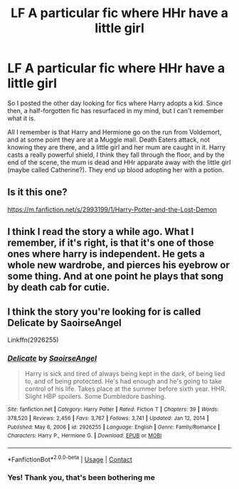#+TITLE: LF A particular fic where HHr have a little girl

* LF A particular fic where HHr have a little girl
:PROPERTIES:
:Author: ScionOfLucifer
:Score: 5
:DateUnix: 1613958754.0
:DateShort: 2021-Feb-22
:FlairText: What's That Fic?
:END:
So I posted the other day looking for fics where Harry adopts a kid. Since then, a half-forgotten fic has resurfaced in my mind, but I can't remember what it is.

All I remember is that Harry and Hermione go on the run from Voldemort, and at some point they are at a Muggle mall. Death Eaters attack, not knowing they are there, and a little girl and her mum are caught in it. Harry casts a really powerful shield, I think they fall through the floor, and by the end of the scene, the mum is dead and HHr apparate away with the little girl (maybe called Catherine?). They end up blood adopting her with a potion.


** Is it this one?

[[https://m.fanfiction.net/s/2993199/1/Harry-Potter-and-the-Lost-Demon]]
:PROPERTIES:
:Author: chlorinecrownt
:Score: 1
:DateUnix: 1613962345.0
:DateShort: 2021-Feb-22
:END:


** I think I read the story a while ago. What I remember, if it's right, is that it's one of those ones where harry is independent. He gets a whole new wardrobe, and pierces his eyebrow or some thing. And at one point he plays that song by death cab for cutie.
:PROPERTIES:
:Author: whalesftw
:Score: 1
:DateUnix: 1613962875.0
:DateShort: 2021-Feb-22
:END:


** I think the story you're looking for is called Delicate by SaoirseAngel

Linkffn(2926255)
:PROPERTIES:
:Author: reddog44mag
:Score: 1
:DateUnix: 1613977398.0
:DateShort: 2021-Feb-22
:END:

*** [[https://www.fanfiction.net/s/2926255/1/][*/Delicate/*]] by [[https://www.fanfiction.net/u/897167/SaoirseAngel][/SaoirseAngel/]]

#+begin_quote
  Harry is sick and tired of always being kept in the dark, of being lied to, and of being protected. He's had enough and he's going to take control of his life. Takes place at the summer before sixth year. HHR. Slight HBP spoilers. Some Dumbledore bashing.
#+end_quote

^{/Site/:} ^{fanfiction.net} ^{*|*} ^{/Category/:} ^{Harry} ^{Potter} ^{*|*} ^{/Rated/:} ^{Fiction} ^{T} ^{*|*} ^{/Chapters/:} ^{39} ^{*|*} ^{/Words/:} ^{378,520} ^{*|*} ^{/Reviews/:} ^{2,456} ^{*|*} ^{/Favs/:} ^{3,767} ^{*|*} ^{/Follows/:} ^{3,741} ^{*|*} ^{/Updated/:} ^{Jan} ^{12,} ^{2014} ^{*|*} ^{/Published/:} ^{May} ^{6,} ^{2006} ^{*|*} ^{/id/:} ^{2926255} ^{*|*} ^{/Language/:} ^{English} ^{*|*} ^{/Genre/:} ^{Family/Romance} ^{*|*} ^{/Characters/:} ^{Harry} ^{P.,} ^{Hermione} ^{G.} ^{*|*} ^{/Download/:} ^{[[http://www.ff2ebook.com/old/ffn-bot/index.php?id=2926255&source=ff&filetype=epub][EPUB]]} ^{or} ^{[[http://www.ff2ebook.com/old/ffn-bot/index.php?id=2926255&source=ff&filetype=mobi][MOBI]]}

--------------

*FanfictionBot*^{2.0.0-beta} | [[https://github.com/FanfictionBot/reddit-ffn-bot/wiki/Usage][Usage]] | [[https://www.reddit.com/message/compose?to=tusing][Contact]]
:PROPERTIES:
:Author: FanfictionBot
:Score: 2
:DateUnix: 1613977421.0
:DateShort: 2021-Feb-22
:END:


*** Yes! Thank you, that's been bothering me
:PROPERTIES:
:Author: ScionOfLucifer
:Score: 2
:DateUnix: 1613990578.0
:DateShort: 2021-Feb-22
:END:
